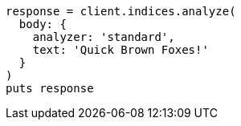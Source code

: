 [source, ruby]
----
response = client.indices.analyze(
  body: {
    analyzer: 'standard',
    text: 'Quick Brown Foxes!'
  }
)
puts response
----
